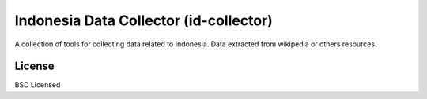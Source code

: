 Indonesia Data Collector (id-collector)
=======================================
A collection of tools for collecting data related to Indonesia. Data extracted
from wikipedia or others resources.



License
-------
BSD Licensed

